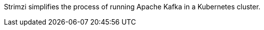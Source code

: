//standard product intro text
Strimzi simplifies the process of running Apache Kafka in a Kubernetes cluster.
